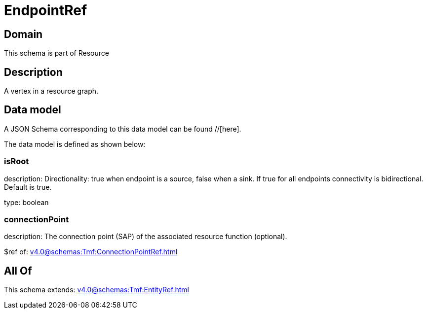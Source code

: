 = EndpointRef

[#domain]
== Domain

This schema is part of Resource

[#description]
== Description
A vertex in a resource graph.


[#data_model]
== Data model

A JSON Schema corresponding to this data model can be found //[here].



The data model is defined as shown below:


=== isRoot
description: Directionality: true when endpoint is a source, false when a sink. If true for all endpoints connectivity is bidirectional. Default is true.

type: boolean


=== connectionPoint
description: The connection point (SAP) of the associated resource function (optional).

$ref of: xref:v4.0@schemas:Tmf:ConnectionPointRef.adoc[]


[#all_of]
== All Of

This schema extends: xref:v4.0@schemas:Tmf:EntityRef.adoc[]

